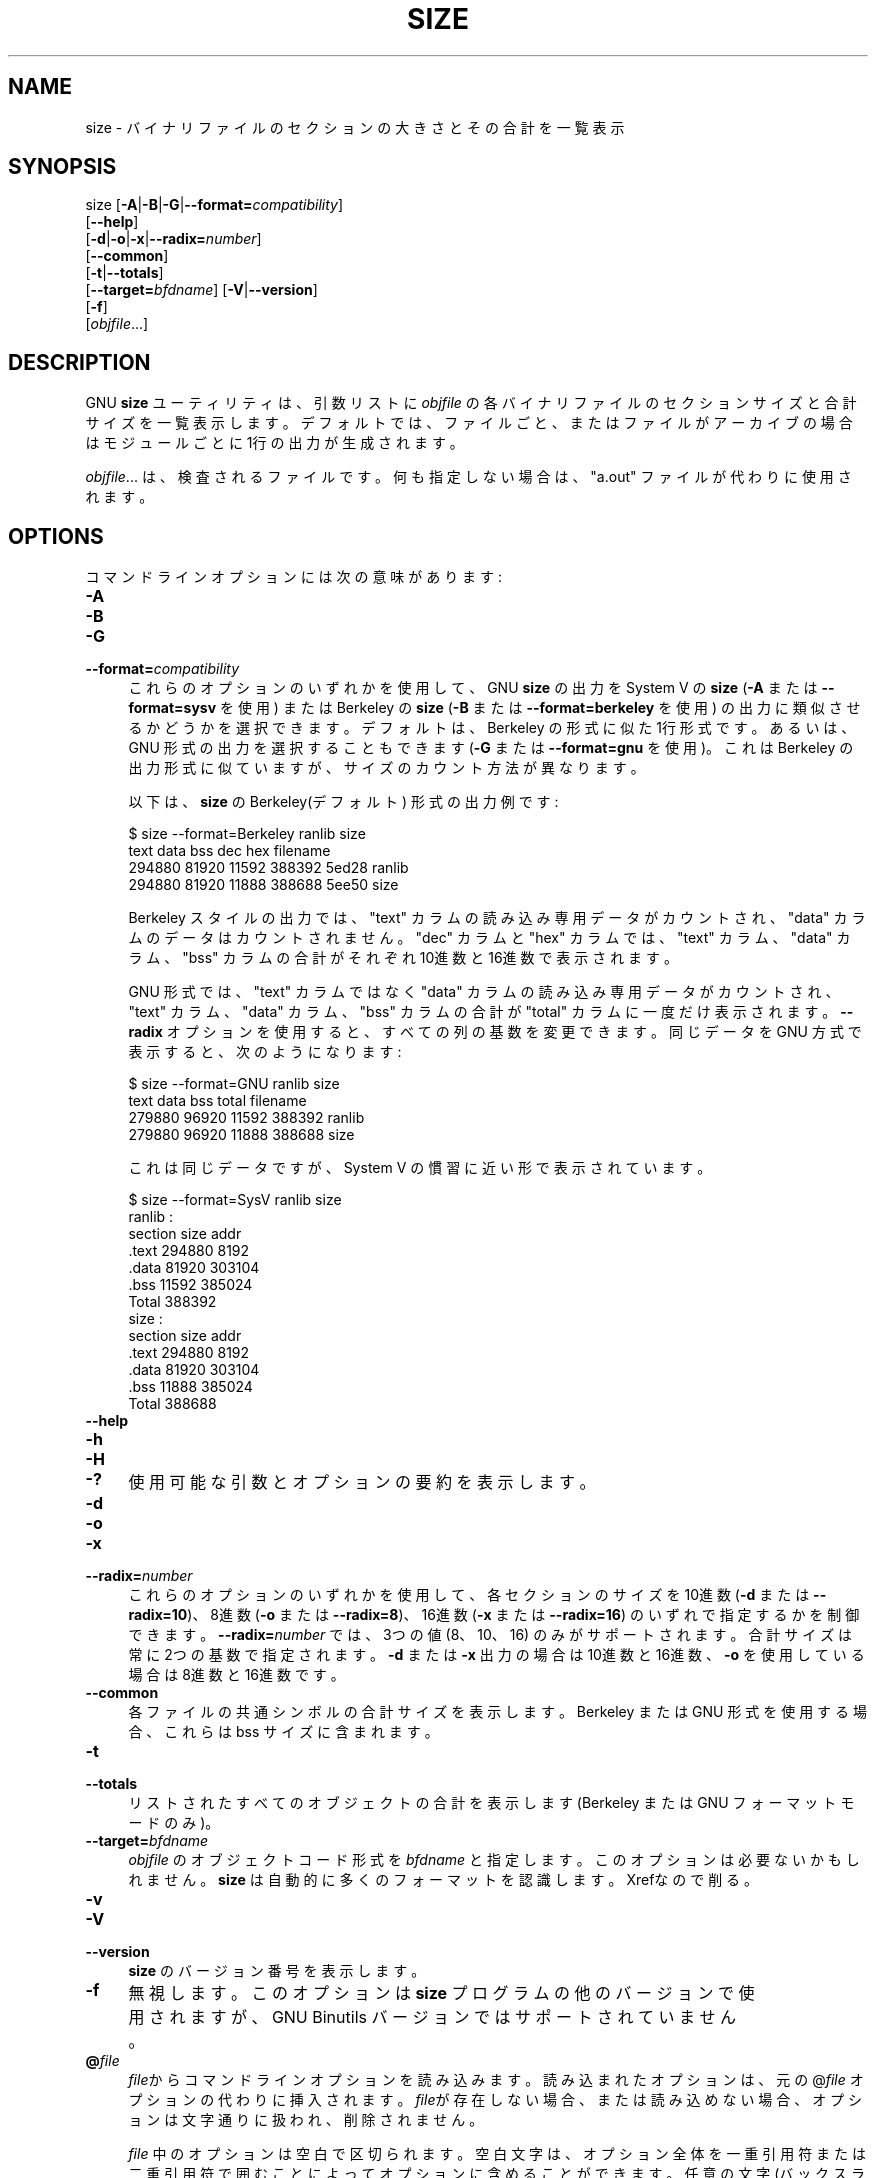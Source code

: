 .\" -*- mode: troff; coding: utf-8 -*-
.\" Automatically generated by Pod::Man v6.0.2 (Pod::Simple 3.45)
.\"
.\" Standard preamble:
.\" ========================================================================
.de Sp \" Vertical space (when we can't use .PP)
.if t .sp .5v
.if n .sp
..
.de Vb \" Begin verbatim text
.ft CW
.nf
.ne \\$1
..
.de Ve \" End verbatim text
.ft R
.fi
..
.\" \*(C` and \*(C' are quotes in nroff, nothing in troff, for use with C<>.
.ie n \{\
.    ds C` ""
.    ds C' ""
'br\}
.el\{\
.    ds C`
.    ds C'
'br\}
.\"
.\" Escape single quotes in literal strings from groff's Unicode transform.
.ie \n(.g .ds Aq \(aq
.el       .ds Aq '
.\"
.\" If the F register is >0, we'll generate index entries on stderr for
.\" titles (.TH), headers (.SH), subsections (.SS), items (.Ip), and index
.\" entries marked with X<> in POD.  Of course, you'll have to process the
.\" output yourself in some meaningful fashion.
.\"
.\" Avoid warning from groff about undefined register 'F'.
.de IX
..
.nr rF 0
.if \n(.g .if rF .nr rF 1
.if (\n(rF:(\n(.g==0)) \{\
.    if \nF \{\
.        de IX
.        tm Index:\\$1\t\\n%\t"\\$2"
..
.        if !\nF==2 \{\
.            nr % 0
.            nr F 2
.        \}
.    \}
.\}
.rr rF
.\"
.\" Required to disable full justification in groff 1.23.0.
.if n .ds AD l
.\" ========================================================================
.\"
.IX Title "SIZE 1"
.TH SIZE 1 2025-09-03 binutils-2.45.50 "GNU Development Tools"
.\" For nroff, turn off justification.  Always turn off hyphenation; it makes
.\" way too many mistakes in technical documents.
.if n .ad l
.nh
.SH NAME
size \- バイナリファイルのセクションの大きさとその合計を一覧表示
.SH SYNOPSIS
.IX Header "SYNOPSIS"
size [\fB\-A\fR|\fB\-B\fR|\fB\-G\fR|\fB\-\-format=\fR\fIcompatibility\fR]
     [\fB\-\-help\fR]
     [\fB\-d\fR|\fB\-o\fR|\fB\-x\fR|\fB\-\-radix=\fR\fInumber\fR]
     [\fB\-\-common\fR]
     [\fB\-t\fR|\fB\-\-totals\fR]
     [\fB\-\-target=\fR\fIbfdname\fR] [\fB\-V\fR|\fB\-\-version\fR]
     [\fB\-f\fR]
     [\fIobjfile\fR...]
.SH DESCRIPTION
.IX Header "DESCRIPTION"
GNU \fBsize\fR ユーティリティは、引数リストに \fIobjfile\fR の各バイナリファイルのセクションサイズと合計サイズを一覧表示します。
デフォルトでは、ファイルごと、またはファイルがアーカイブの場合はモジュールごとに 1行の出力が生成されます。
.PP
\&\fIobjfile\fR... は、検査されるファイルです。何も指定しない場合は、 \f(CW\*(C`a.out\*(C'\fR ファイルが代わりに使用されます。
.SH OPTIONS
.IX Header "OPTIONS"
コマンドラインオプションには次の意味があります:
.IP \fB\-A\fR 4
.IX Item "-A"
.PD 0
.IP \fB\-B\fR 4
.IX Item "-B"
.IP \fB\-G\fR 4
.IX Item "-G"
.IP \fB\-\-format=\fR\fIcompatibility\fR 4
.IX Item "--format=compatibility"
.PD
これらのオプションのいずれかを使用して、GNU \fBsize\fR の出力をSystem V の \fBsize\fR (\fB\-A\fR または \fB\-\-format=sysv\fR を使用) または Berkeley の \fBsize\fR (\fB\-B\fR または \fB\-\-format=berkeley\fR を使用) の出力に類似させるかどうかを選択できます。デフォルトは、 Berkeley の形式に似た 1行形式です。あるいは、GNU 形式の出力を選択することもできます (\fB\-G\fR または \fB\-\-format=gnu\fR を使用)。これは Berkeley の出力形式に似ていますが、サイズのカウント方法が異なります。
.Sp
以下は、\fBsize\fR の Berkeley(デフォルト) 形式の出力例です:
.Sp
.Vb 4
\&        $ size \-\-format=Berkeley ranlib size
\&           text    data     bss     dec     hex filename
\&         294880   81920   11592  388392   5ed28 ranlib
\&         294880   81920   11888  388688   5ee50 size
.Ve
.Sp
Berkeley スタイルの出力では、 \f(CW\*(C`text\*(C'\fR カラムの読み込み専用データがカウントされ、 \f(CW\*(C`data\*(C'\fR カラムのデータはカウントされません。 \f(CW\*(C`dec\*(C'\fR カラムと \f(CW\*(C`hex\*(C'\fR カラムでは、 \f(CW\*(C`text\*(C'\fR カラム、 \f(CW\*(C`data\*(C'\fR カラム、 \f(CW\*(C`bss\*(C'\fR カラムの合計がそれぞれ 10進数と 16進数で表示されます。
.Sp
GNU 形式では、 \f(CW\*(C`text\*(C'\fR カラムではなく \f(CW\*(C`data\*(C'\fR カラムの読み込み専用データがカウントされ、 \f(CW\*(C`text\*(C'\fR カラム、 \f(CW\*(C`data\*(C'\fR カラム、 \f(CW\*(C`bss\*(C'\fR カラムの合計が \f(CW\*(C`total\*(C'\fR カラムに一度だけ表示されます。
\&\fB\-\-radix\fR オプションを使用すると、すべての列の基数を変更できます。同じデータを GNU 方式で表示すると、次のようになります:
.Sp
.Vb 4
\&        $ size \-\-format=GNU ranlib size
\&              text       data        bss      total filename
\&            279880      96920      11592     388392 ranlib
\&            279880      96920      11888     388688 size
.Ve
.Sp
これは同じデータですが、System V の慣習に近い形で表示されています。
.Sp
.Vb 7
\&        $ size \-\-format=SysV ranlib size
\&        ranlib  :
\&        section         size         addr
\&        .text         294880         8192
\&        .data          81920       303104
\&        .bss           11592       385024
\&        Total         388392
\&        
\&        
\&        size  :
\&        section         size         addr
\&        .text         294880         8192
\&        .data          81920       303104
\&        .bss           11888       385024
\&        Total         388688
.Ve
.IP \fB\-\-help\fR 4
.IX Item "--help"
.PD 0
.IP \fB\-h\fR 4
.IX Item "-h"
.IP \fB\-H\fR 4
.IX Item "-H"
.IP \fB\-?\fR 4
.IX Item "-?"
.PD
使用可能な引数とオプションの要約を表示します。
.IP \fB\-d\fR 4
.IX Item "-d"
.PD 0
.IP \fB\-o\fR 4
.IX Item "-o"
.IP \fB\-x\fR 4
.IX Item "-x"
.IP \fB\-\-radix=\fR\fInumber\fR 4
.IX Item "--radix=number"
.PD
これらのオプションのいずれかを使用して、各セクションのサイズ を10進数 (\fB\-d\fR または \fB\-\-radix=10\fR)、 8進数 (\fB\-o\fR または \fB\-\-radix=8\fR)、 16進数 (\fB\-x\fR または \fB\-\-radix=16\fR) のいずれで指定するかを制御できます。\fB\-\-radix=\fR\fInumber\fR では、 3つの値(8、10、16) のみがサポートされます。合計サイズは常に 2つの基数で指定されます。\fB\-d\fR または \fB\-x\fR 出力の場合は 10進数と 16進数、\fB\-o\fR を使用している場合は 8進数と 16進数です。
.IP \fB\-\-common\fR 4
.IX Item "--common"
各ファイルの共通シンボルの合計サイズを表示します。Berkeley または GNU 形式を使用する場合、これらは bss サイズに含まれます。
.IP \fB\-t\fR 4
.IX Item "-t"
.PD 0
.IP \fB\-\-totals\fR 4
.IX Item "--totals"
.PD
リストされたすべてのオブジェクトの合計を表示します (Berkeley または GNU フォーマットモードのみ)。
.IP \fB\-\-target=\fR\fIbfdname\fR 4
.IX Item "--target=bfdname"
\&\fIobjfile\fR のオブジェクトコード形式を \fIbfdname\fR と指定します。このオプションは必要ないかもしれません。\fBsize\fR は自動的に多くのフォーマットを認識します。
Xrefなので削る。
.IP \fB\-v\fR 4
.IX Item "-v"
.PD 0
.IP \fB\-V\fR 4
.IX Item "-V"
.IP \fB\-\-version\fR 4
.IX Item "--version"
.PD
\&\fBsize\fR のバージョン番号を表示します。
.IP \fB\-f\fR 4
.IX Item "-f"
無視します。このオプションは \fBsize\fR プログラムの他のバージョンで使用されますが、 GNU Binutils バージョンではサポートされていません。
.IP \fB@\fR\fIfile\fR 4
.IX Item "@file"
\&\fIfile\fRからコマンドラインオプションを読み込みます。読み込まれたオプショ
ンは、元の@\fIfile\fR オプションの代わりに挿入されます。 \fIfile\fRが存
在しない場合、または読み込めない場合、オプションは文字通りに扱われ、削除
されません。
.Sp
\&\fIfile\fR 中のオプションは空白で区切られます。空白文字は、オプション全
体を一重引用符または二重引用符で囲むことによってオプションに含めることが
できます。任意の文字(バックスラッシュを含む)は、含まれる文字の前にバック
スラッシュを付けることによって含めることができます。 \fIfile\fR 自体に追
加の@\fIfile\fR オプションを含めることができます。このようなオプション
は再帰的に処理されます。
.SH "SEE ALSO"
.IX Header "SEE ALSO"
\&\fBar\fR\|(1), \fBobjdump\fR\|(1), \fBreadelf\fR\|(1) と \fIbinutils\fR の Info エントリ。
.SH COPYRIGHT
.IX Header "COPYRIGHT"
Copyright (c) 1991\-2025 Free Software Foundation, Inc.
.PP
Permission is granted to copy, distribute and/or modify this document
under the terms of the GNU Free Documentation License, Version 1.3
or any later version published by the Free Software Foundation;
with no Invariant Sections, with no Front\-Cover Texts, and with no
Back\-Cover Texts.  A copy of the license is included in the
section entitled "GNU Free Documentation License".
